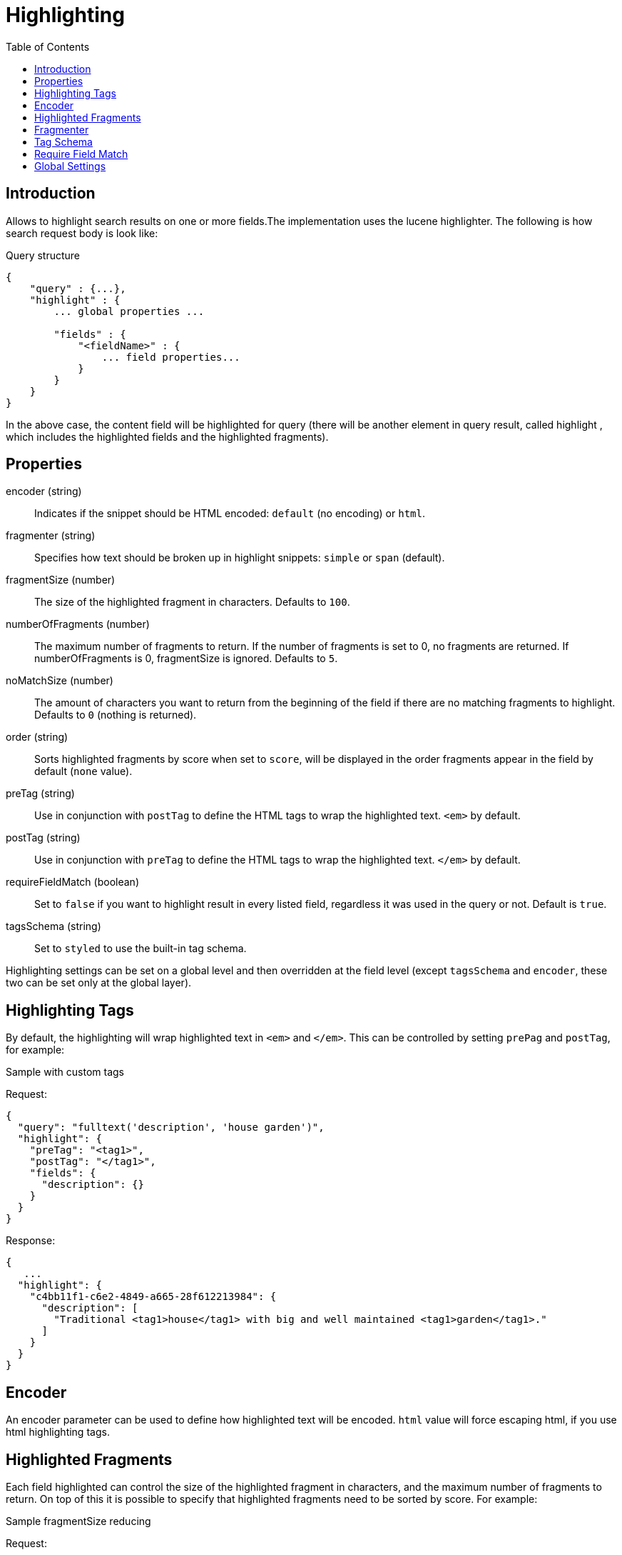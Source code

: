 = Highlighting
:toc: right
:imagesdir: images


== Introduction

Allows to highlight search results on one or more fields.The implementation uses the lucene highlighter.
The following is how search request body is look like:

.Query structure
[source,json]
----
{
    "query" : {...},
    "highlight" : {
        ... global properties ...

        "fields" : {
            "<fieldName>" : {
                ... field properties...
            }
        }
    }
}
----
In the above case, the content field will be highlighted for query (there will be another element in query result, called highlight
, which includes the highlighted fields and the highlighted fragments).

== Properties

encoder (string)::
Indicates if the snippet should be HTML encoded: `default` (no encoding) or `html`.

fragmenter (string)::
Specifies how text should be broken up in highlight snippets: `simple` or `span` (default).

fragmentSize (number)::
The size of the highlighted fragment in characters. Defaults to `100`.

numberOfFragments (number)::
The maximum number of fragments to return. If the number of fragments is set to 0, no fragments are returned.
If numberOfFragments is 0, fragmentSize is ignored.
Defaults to `5`.

noMatchSize (number)::
The amount of characters you want to return from the beginning of the field if there are no matching fragments to highlight. Defaults to `0` (nothing is returned).

order (string)::
Sorts highlighted fragments by score when set to `score`, will be displayed in the order fragments appear in the field by default (`none` value).

preTag (string)::
Use in conjunction with `postTag` to define the HTML tags to wrap the highlighted text. `<em>` by default.

postTag (string)::
Use in conjunction with `preTag` to define the HTML tags to wrap the highlighted text. `</em>` by default.

requireFieldMatch (boolean)::
Set to `false` if you want to highlight result in every listed field, regardless it was used in the query or not. Default is `true`.

tagsSchema (string)::
Set to `styled` to use the built-in tag schema.

Highlighting settings can be set on a global level and then overridden at the field level
(except `tagsSchema` and `encoder`, these two can be set only at the global layer).

== Highlighting Tags

By default, the highlighting will wrap highlighted text in `<em>` and `</em>`. This can be controlled by setting `prePag` and `postTag`, for example:

.Sample with custom tags

Request:
[source,json]
----
{
  "query": "fulltext('description', 'house garden')",
  "highlight": {
    "preTag": "<tag1>",
    "postTag": "</tag1>",
    "fields": {
      "description": {}
    }
  }
}
----

Response:
[source,json]
----
{
   ...
  "highlight": {
    "c4bb11f1-c6e2-4849-a665-28f612213984": {
      "description": [
        "Traditional <tag1>house</tag1> with big and well maintained <tag1>garden</tag1>."
      ]
    }
  }
}
----



== Encoder

An encoder parameter can be used to define how highlighted text will be encoded. `html` value will force escaping html, if you use html highlighting tags.

== Highlighted Fragments

Each field highlighted can control the size of the highlighted fragment in characters, and the maximum number of fragments to return.
On top of this it is possible to specify that highlighted fragments need to be sorted by score.
For example:

.Sample fragmentSize reducing

Request:
[source,json]
----
{
  query: "fulltext('description', 'house garden big')",
  highlight: {
    fields: {
      "description": {
        fragmentSize: 15,
        numberOfFragments: 2
      }
    }
  }
}
----

Response:
[source,json]
----
{
    ...
  "highlight": {
    "c4bb11f1-c6e2-4849-a665-28f612213984": {
      "description": [
        " <em>house</em> with <em>big</em>",
        " maintained <em>garden</em>."
      ]
    }
  }
}

----


If the number_of_fragments value is set to 0 then no fragments are produced, instead the whole content of the field is returned, and of course it is highlighted.

== Fragmenter

You can choose between the `simple`(used by default) and `span` fragmenters:

.Simple Fragmenter

Request:
[source,json]
----
{
  query: "fulltext('description', 'house garden')",
  highlight: {
    fragmentSize : 15,
    fragmenter: "simple",
    fields: {
      "description": {}
    }
  }
}
----

Response:
[source,json]
----
{
    ...
  "highlight": {
    "9922a270-f881-4bf8-be35-189e9a72a4f1": {
      "description": [
        "Traditional <em>house</em> with big and well maintained <em>garden</em>."
      ]
    }
  }
}

----

.Span Fragmenter

Request:
[source,json]
----
{
  query: "fulltext('description', 'house garden')",
  highlight: {
    fragmentSize : 15,
    fragmenter: "span",
    fields: {
      "description": {}
    }
  }
}
----

Response:
[source,json]
----
{
    ...
  "highlight": {
    "9922a270-f881-4bf8-be35-189e9a72a4f1": {
      "description": [
        " maintained <em>garden</em>.",
        " <em>house</em> with big"
      ]
    }
  }
}


----

== Tag Schema

There are also built in "tag" schemas, with currently a single schema called styled with the following tags:

[source,json]
----
<em class="hlt1">, <em class="hlt2">, <em class="hlt3">,
<em class="hlt4">, <em class="hlt5">, <em class="hlt6">,
<em class="hlt7">, <em class="hlt8">, <em class="hlt9">,
<em class="hlt10">
----

== Require Field Match

`requireFieldMatch` can be set to `false` which will cause any field to be highlighted regardless of whether the query matched specifically on them. The default behaviour is `true`, meaning that only fields that hold a query match will be highlighted.

.Sample with disabled `requireFieldMatch` property

Request:
[source,json]
----
{
  query: "fulltext('anyOtherField', 'house')",
  highlight: {
    requireFieldMatch: false,
    fields: {
      "description": {}
    }
  }
}
----

Response:
[source,json]
----
{
    ...
  "highlight": {
    "c4bb11f1-c6e2-4849-a665-28f612213984": {
      "description": [
        "Traditional <em>house</em> with big and well maintained garden."
      ]
    }
  }
}
----


== Global Settings

Highlighting settings can be set on a global level and then overridden at the field level.

.Sample global properties overridden for each field
[source,json]
----
{
    "query" : {...},
    "highlight" : {
        "numberOfFragments" : 3,
        "fragmentSize" : 150,
        "order": "none",
        "fields" : {
            "displayName" : { "numberOfFragments" : 0 },
            "description" : { "preTags" : ["<tag1>"], "postTags" : ["</tag1>"] },
            "data.address" : { "numberOfFragments" : 5, "order" : "score" }
        }
    }
}
----










